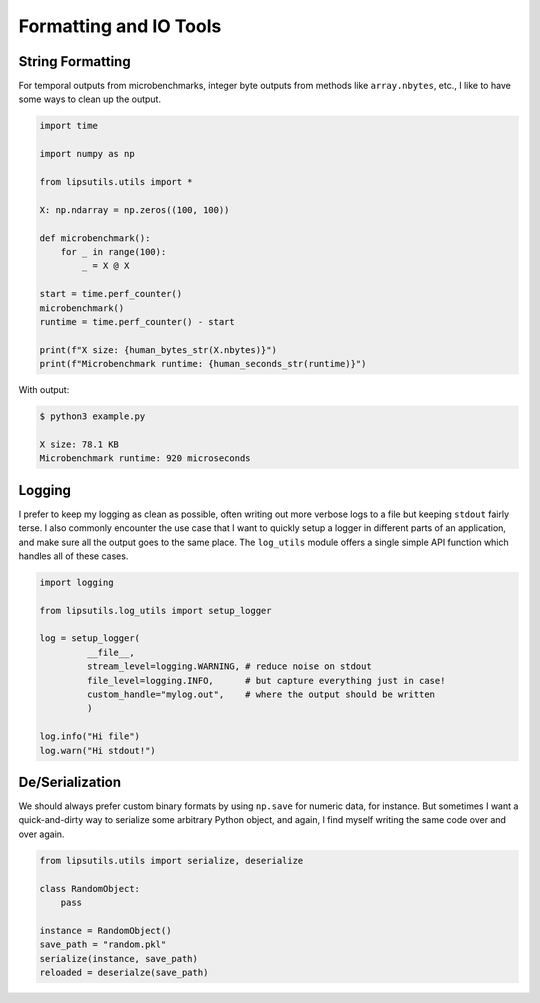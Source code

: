 Formatting and IO Tools 
=======================

String Formatting
-----------------

For temporal outputs from microbenchmarks, integer byte outputs from methods like ``array.nbytes``, etc., I like 
to have some ways to clean up the output. 

.. code-block:: python 

   import time 

   import numpy as np

   from lipsutils.utils import * 

   X: np.ndarray = np.zeros((100, 100))

   def microbenchmark(): 
       for _ in range(100): 
           _ = X @ X 

   start = time.perf_counter()
   microbenchmark()
   runtime = time.perf_counter() - start

   print(f"X size: {human_bytes_str(X.nbytes)}")
   print(f"Microbenchmark runtime: {human_seconds_str(runtime)}")

With output: 

.. code-block:: console 

   $ python3 example.py 

   X size: 78.1 KB
   Microbenchmark runtime: 920 microseconds

Logging 
-------

I prefer to keep my logging as clean as possible, often writing out more verbose logs to a file but keeping ``stdout`` fairly terse. 
I also commonly encounter the use case that I want to quickly setup a logger in different parts of an application, and make sure all the output goes to the same place. 
The ``log_utils`` module offers a single simple API function which handles all of these cases. 

.. code-block:: python 

   import logging

   from lipsutils.log_utils import setup_logger 

   log = setup_logger(
            __file__, 
            stream_level=logging.WARNING, # reduce noise on stdout 
            file_level=logging.INFO,      # but capture everything just in case! 
            custom_handle="mylog.out",    # where the output should be written
            ) 

   log.info("Hi file") 
   log.warn("Hi stdout!") 

De/Serialization
----------------

We should always prefer custom binary formats by using ``np.save`` for numeric data, for instance. 
But sometimes I want a quick-and-dirty way to serialize some arbitrary Python object, and again, I find myself 
writing the same code over and over again. 

.. code-block:: python 

   from lipsutils.utils import serialize, deserialize 

   class RandomObject: 
       pass

   instance = RandomObject()
   save_path = "random.pkl"
   serialize(instance, save_path)
   reloaded = deserialze(save_path)

